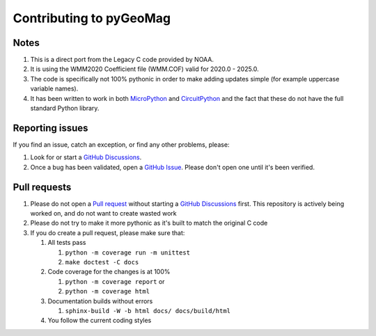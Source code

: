 ########################
Contributing to pyGeoMag
########################

*****
Notes
*****

#. This is a direct port from the Legacy C code provided by NOAA.
#. It is using the WMM2020 Coefficient file (WMM.COF) valid for 2020.0 - 2025.0.
#. The code is specifically not 100% pythonic in order to make adding updates simple (for example uppercase variable
   names).
#. It has been written to work in both `MicroPython <https://micropython.org/>`_ and
   `CircuitPython <https://circuitpython.org/>`_ and the fact that these do not have the full standard Python library.

****************
Reporting issues
****************

If you find an issue, catch an exception, or find any other problems, please:

#. Look for or start a `GitHub Discussions <https://github.com/boxpet/pygeomag/discussions>`_.
#. Once a bug has been validated, open a `GitHub Issue <https://github.com/boxpet/pygeomag/issues>`_. Please don't open
   one until it's been verified.

*************
Pull requests
*************

#. Please do not open a `Pull request <https://github.com/boxpet/pygeomag/pulls>`_ without starting a
   `GitHub Discussions <https://github.com/boxpet/pygeomag/discussions>`_ first. This repository is actively being
   worked on, and do not want to create wasted work
#. Please do not try to make it more pythonic as it's built to match the original C code
#. If you do create a pull request, please make sure that:

   #. All tests pass

      #. ``python -m coverage run -m unittest``
      #. ``make doctest -C docs``

   #. Code coverage for the changes is at 100%

      #. ``python -m coverage report`` or
      #. ``python -m coverage html``

   #. Documentation builds without errors

      #. ``sphinx-build -W -b html docs/ docs/build/html``

   #. You follow the current coding styles
